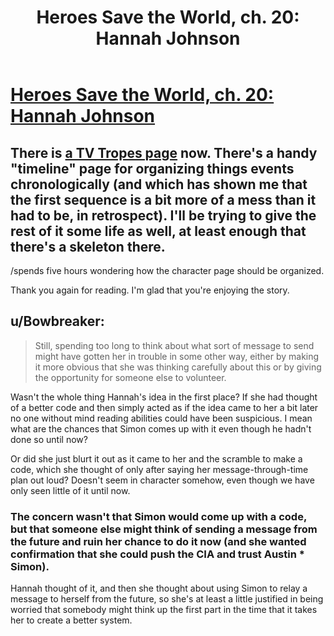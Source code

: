 #+TITLE: Heroes Save the World, ch. 20: Hannah Johnson

* [[https://heroessavetheworld.wordpress.com/2016/11/15/not-too-small-ch-7-hannah-johnson/][Heroes Save the World, ch. 20: Hannah Johnson]]
:PROPERTIES:
:Author: callmebrotherg
:Score: 12
:DateUnix: 1479190389.0
:DateShort: 2016-Nov-15
:FlairText: WIP
:END:

** There is [[http://tvtropes.org/pmwiki/pmwiki.php/Literature/HeroesSaveTheWorld][a TV Tropes page]] now. There's a handy "timeline" page for organizing things events chronologically (and which has shown me that the first sequence is a bit more of a mess than it had to be, in retrospect). I'll be trying to give the rest of it some life as well, at least enough that there's a skeleton there.

/spends five hours wondering how the character page should be organized.

Thank you again for reading. I'm glad that you're enjoying the story.
:PROPERTIES:
:Author: callmebrotherg
:Score: 3
:DateUnix: 1479191105.0
:DateShort: 2016-Nov-15
:END:


** u/Bowbreaker:
#+begin_quote
  Still, spending too long to think about what sort of message to send might have gotten her in trouble in some other way, either by making it more obvious that she was thinking carefully about this or by giving the opportunity for someone else to volunteer.
#+end_quote

Wasn't the whole thing Hannah's idea in the first place? If she had thought of a better code and then simply acted as if the idea came to her a bit later no one without mind reading abilities could have been suspicious. I mean what are the chances that Simon comes up with it even though he hadn't done so until now?

Or did she just blurt it out as it came to her and the scramble to make a code, which she thought of only after saying her message-through-time plan out loud? Doesn't seem in character somehow, even though we have only seen little of it until now.
:PROPERTIES:
:Author: Bowbreaker
:Score: 1
:DateUnix: 1481001591.0
:DateShort: 2016-Dec-06
:END:

*** The concern wasn't that Simon would come up with a code, but that someone else might think of sending a message from the future and ruin her chance to do it now (and she wanted confirmation that she could push the CIA and trust Austin * Simon).

Hannah thought of it, and then she thought about using Simon to relay a message to herself from the future, so she's at least a little justified in being worried that somebody might think up the first part in the time that it takes her to create a better system.
:PROPERTIES:
:Author: callmebrotherg
:Score: 2
:DateUnix: 1481018066.0
:DateShort: 2016-Dec-06
:END:
